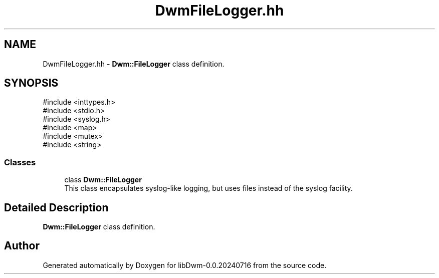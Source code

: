 .TH "DwmFileLogger.hh" 3 "libDwm-0.0.20240716" \" -*- nroff -*-
.ad l
.nh
.SH NAME
DwmFileLogger.hh \- \fBDwm::FileLogger\fP class definition\&.  

.SH SYNOPSIS
.br
.PP
\fR#include <inttypes\&.h>\fP
.br
\fR#include <stdio\&.h>\fP
.br
\fR#include <syslog\&.h>\fP
.br
\fR#include <map>\fP
.br
\fR#include <mutex>\fP
.br
\fR#include <string>\fP
.br

.SS "Classes"

.in +1c
.ti -1c
.RI "class \fBDwm::FileLogger\fP"
.br
.RI "This class encapsulates syslog-like logging, but uses files instead of the syslog facility\&. "
.in -1c
.SH "Detailed Description"
.PP 
\fBDwm::FileLogger\fP class definition\&. 


.SH "Author"
.PP 
Generated automatically by Doxygen for libDwm-0\&.0\&.20240716 from the source code\&.
